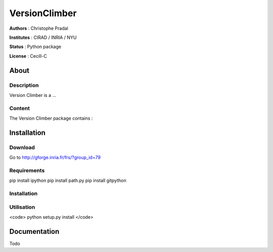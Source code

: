 VersionClimber 
==============

**Authors** : Christophe Pradal

**Institutes** : CIRAD / INRIA / NYU   

**Status** : Python package 

**License** : Cecill-C


About
-----

Description
+++++++++++

Version Climber is a ...


Content
+++++++

The Version Climber package contains :


Installation
------------

Download
++++++++

Go to http://gforge.inria.fr/frs/?group_id=79

Requirements
++++++++++++

pip install ipython
pip install path.py
pip install gitpython


Installation
++++++++++++


Utilisation
+++++++++++


<code>
python setup.py install
</code>



Documentation
-------------

Todo
